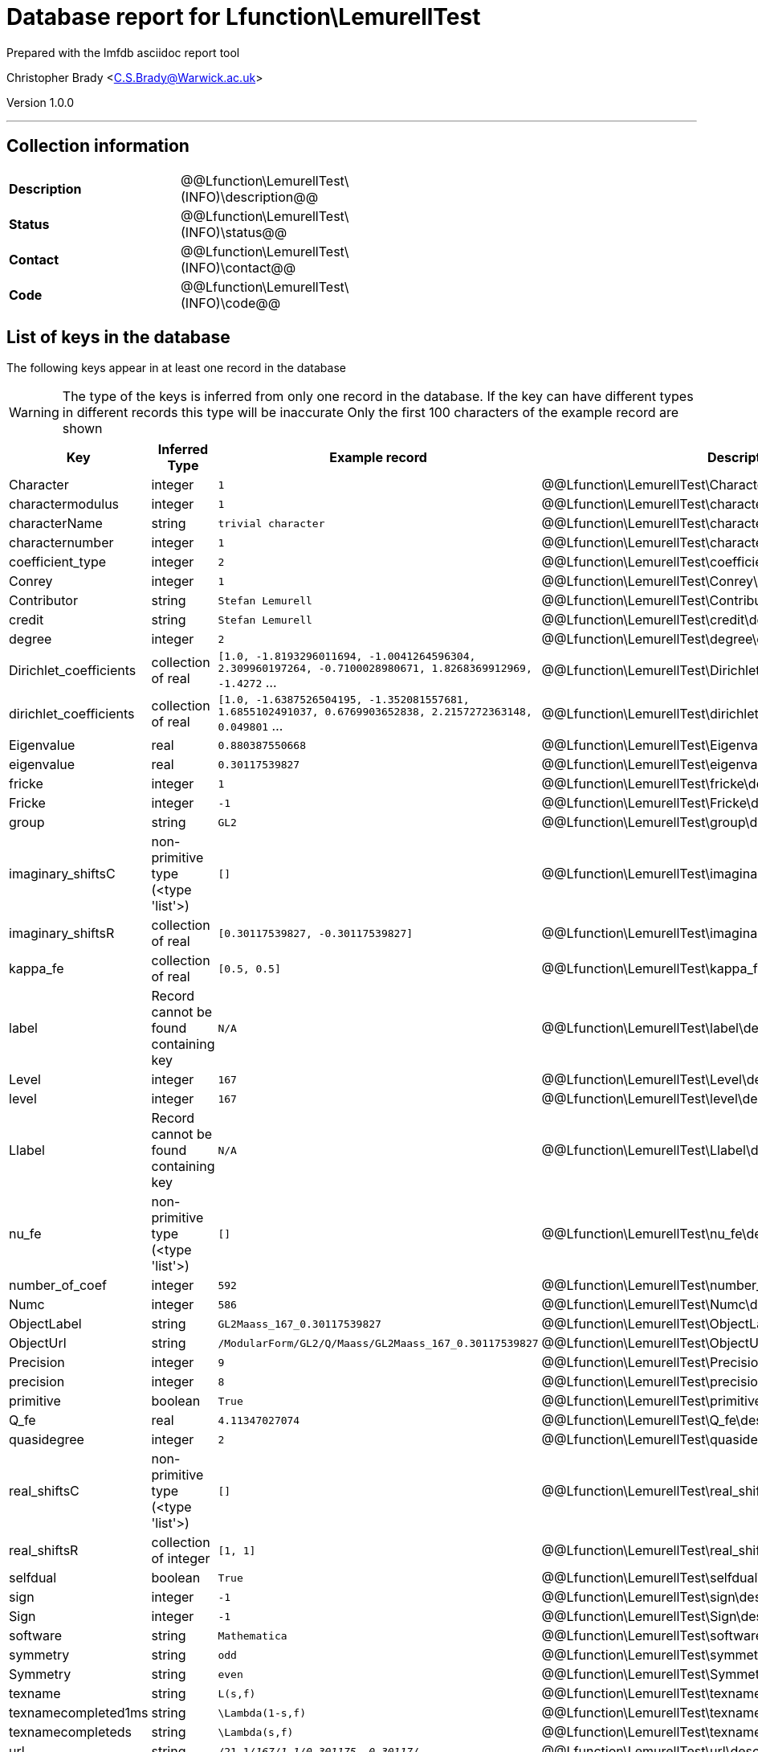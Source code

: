 = Database report for Lfunction\LemurellTest =

Prepared with the lmfdb asciidoc report tool

Christopher Brady <C.S.Brady@Warwick.ac.uk>

Version 1.0.0

'''

== Collection information ==

[width="50%", ]
|==============================
a|*Description* a| @@Lfunction\LemurellTest\(INFO)\description@@
a|*Status* a| @@Lfunction\LemurellTest\(INFO)\status@@
a|*Contact* a| @@Lfunction\LemurellTest\(INFO)\contact@@
a|*Code* a| @@Lfunction\LemurellTest\(INFO)\code@@
|==============================

== List of keys in the database ==

The following keys appear in at least one record in the database

[WARNING]
====
The type of the keys is inferred from only one record in the database. If the key can have different types in different records this type will be inaccurate
Only the first 100 characters of the example record are shown
====

[width="90%", options="header", ]
|==============================
a|Key a| Inferred Type a| Example record a| Description
a|Character a| integer a| `1` a| @@Lfunction\LemurellTest\Character\description@@
a|charactermodulus a| integer a| `1` a| @@Lfunction\LemurellTest\charactermodulus\description@@
a|characterName a| string a| `trivial character` a| @@Lfunction\LemurellTest\characterName\description@@
a|characternumber a| integer a| `1` a| @@Lfunction\LemurellTest\characternumber\description@@
a|coefficient_type a| integer a| `2` a| @@Lfunction\LemurellTest\coefficient_type\description@@
a|Conrey a| integer a| `1` a| @@Lfunction\LemurellTest\Conrey\description@@
a|Contributor a| string a| `Stefan Lemurell` a| @@Lfunction\LemurellTest\Contributor\description@@
a|credit a| string a| `Stefan Lemurell` a| @@Lfunction\LemurellTest\credit\description@@
a|degree a| integer a| `2` a| @@Lfunction\LemurellTest\degree\description@@
a|Dirichlet_coefficients a| collection of real a| `[1.0, -1.8193296011694, -1.0041264596304, 2.309960197264, -0.7100028980671, 1.8268369912969, -1.4272` ... a| @@Lfunction\LemurellTest\Dirichlet_coefficients\description@@
a|dirichlet_coefficients a| collection of real a| `[1.0, -1.6387526504195, -1.352081557681, 1.6855102491037, 0.6769903652838, 2.2157272363148, 0.049801` ... a| @@Lfunction\LemurellTest\dirichlet_coefficients\description@@
a|Eigenvalue a| real a| `0.880387550668` a| @@Lfunction\LemurellTest\Eigenvalue\description@@
a|eigenvalue a| real a| `0.30117539827` a| @@Lfunction\LemurellTest\eigenvalue\description@@
a|fricke a| integer a| `1` a| @@Lfunction\LemurellTest\fricke\description@@
a|Fricke a| integer a| `-1` a| @@Lfunction\LemurellTest\Fricke\description@@
a|group a| string a| `GL2` a| @@Lfunction\LemurellTest\group\description@@
a|imaginary_shiftsC a| non-primitive type (<type 'list'>) a| `[]` a| @@Lfunction\LemurellTest\imaginary_shiftsC\description@@
a|imaginary_shiftsR a| collection of real a| `[0.30117539827, -0.30117539827]` a| @@Lfunction\LemurellTest\imaginary_shiftsR\description@@
a|kappa_fe a| collection of real a| `[0.5, 0.5]` a| @@Lfunction\LemurellTest\kappa_fe\description@@
a|label a| Record cannot be found containing key a| `N/A` a| @@Lfunction\LemurellTest\label\description@@
a|Level a| integer a| `167` a| @@Lfunction\LemurellTest\Level\description@@
a|level a| integer a| `167` a| @@Lfunction\LemurellTest\level\description@@
a|Llabel a| Record cannot be found containing key a| `N/A` a| @@Lfunction\LemurellTest\Llabel\description@@
a|nu_fe a| non-primitive type (<type 'list'>) a| `[]` a| @@Lfunction\LemurellTest\nu_fe\description@@
a|number_of_coef a| integer a| `592` a| @@Lfunction\LemurellTest\number_of_coef\description@@
a|Numc a| integer a| `586` a| @@Lfunction\LemurellTest\Numc\description@@
a|ObjectLabel a| string a| `GL2Maass_167_0.30117539827` a| @@Lfunction\LemurellTest\ObjectLabel\description@@
a|ObjectUrl a| string a| `/ModularForm/GL2/Q/Maass/GL2Maass_167_0.30117539827` a| @@Lfunction\LemurellTest\ObjectUrl\description@@
a|Precision a| integer a| `9` a| @@Lfunction\LemurellTest\Precision\description@@
a|precision a| integer a| `8` a| @@Lfunction\LemurellTest\precision\description@@
a|primitive a| boolean a| `True` a| @@Lfunction\LemurellTest\primitive\description@@
a|Q_fe a| real a| `4.11347027074` a| @@Lfunction\LemurellTest\Q_fe\description@@
a|quasidegree a| integer a| `2` a| @@Lfunction\LemurellTest\quasidegree\description@@
a|real_shiftsC a| non-primitive type (<type 'list'>) a| `[]` a| @@Lfunction\LemurellTest\real_shiftsC\description@@
a|real_shiftsR a| collection of integer a| `[1, 1]` a| @@Lfunction\LemurellTest\real_shiftsR\description@@
a|selfdual a| boolean a| `True` a| @@Lfunction\LemurellTest\selfdual\description@@
a|sign a| integer a| `-1` a| @@Lfunction\LemurellTest\sign\description@@
a|Sign a| integer a| `-1` a| @@Lfunction\LemurellTest\Sign\description@@
a|software a| string a| `Mathematica` a| @@Lfunction\LemurellTest\software\description@@
a|symmetry a| string a| `odd` a| @@Lfunction\LemurellTest\symmetry\description@@
a|Symmetry a| string a| `even` a| @@Lfunction\LemurellTest\Symmetry\description@@
a|texname a| string a| `L(s,f)` a| @@Lfunction\LemurellTest\texname\description@@
a|texnamecompleted1ms a| string a| `\Lambda(1-s,f)` a| @@Lfunction\LemurellTest\texnamecompleted1ms\description@@
a|texnamecompleteds a| string a| `\Lambda(s,f)` a| @@Lfunction\LemurellTest\texnamecompleteds\description@@
a|url a| string a| `/21_1__/167/1.1/0.301175_-0.30117__/` a| @@Lfunction\LemurellTest\url\description@@
a|weight a| integer a| `0` a| @@Lfunction\LemurellTest\weight\description@@
a|Weight a| integer a| `0` a| @@Lfunction\LemurellTest\Weight\description@@
|==============================

'''

== List of indices ==

[width="90%", options="header", ]
|==============================
a|Index Name a| Index fields
a|_id_ a| _id sorted ascending
|==============================

'''

== List of record types in the database ==

2 distinct record types are present.

****
[discrete]
=== Base record ===

[NOTE]
====
The base record represents the smallest intersection of all related records.


====

Base record class does not exist in the database. Please consult the derived records section below to see all of the classes in the database

* ObjectLabel 
* ObjectUrl 
* software 



****

'''

=== Derived records ===

[NOTE]
====
Derived records are the record types that actually exist in the database.They are represented as differences from the base record
====

****
[discrete]
=== @@Lfunction\LemurellTest\f9ca1c4d5e3c9e6e4db730c25c98b12a\name@@ ===

[NOTE]
====
@@Lfunction\LemurellTest\f9ca1c4d5e3c9e6e4db730c25c98b12a\description@@


====

48 records extended from base type

* charactermodulus 
* characterName 
* characternumber 
* coefficient_type 
* credit 
* degree 
* dirichlet_coefficients 
* eigenvalue 
* fricke 
* group 
* imaginary_shiftsC 
* imaginary_shiftsR 
* kappa_fe 
* label 
* level 
* Llabel 
* nu_fe 
* number_of_coef 
* precision 
* primitive 
* Q_fe 
* quasidegree 
* real_shiftsC 
* real_shiftsR 
* selfdual 
* sign 
* symmetry 
* texname 
* texnamecompleted1ms 
* texnamecompleteds 
* url 
* weight 



****

'''

****
[discrete]
=== @@Lfunction\LemurellTest\4d2bdeef69e29c737f50eabb83c4bafb\name@@ ===

[NOTE]
====
@@Lfunction\LemurellTest\4d2bdeef69e29c737f50eabb83c4bafb\description@@


====

48 records extended from base type

* Character 
* Conrey 
* Contributor 
* Dirichlet_coefficients 
* Eigenvalue 
* Fricke 
* Level 
* Numc 
* Precision 
* Sign 
* Symmetry 
* Weight 



****

'''

== Notes ==

@@Lfunction\LemurellTest\(NOTES)\description@@

